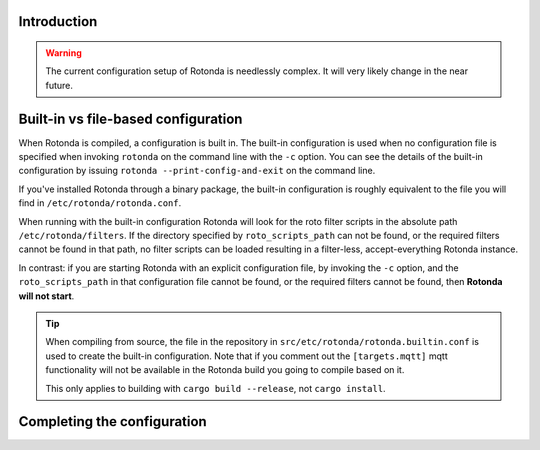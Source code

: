 Introduction
------------

.. warning::

    The current configuration setup of Rotonda is needlessly complex. It will
    very likely change in the near future.

Built-in vs file-based configuration
------------------------------------

When Rotonda is compiled, a configuration is built in. The built-in
configuration is used when no configuration file is specified when invoking
``rotonda`` on the command line with the ``-c`` option. You can see the
details of the built-in configuration by issuing ``rotonda
--print-config-and-exit`` on the command line.

If you've installed Rotonda through a binary package, the built-in
configuration is roughly equivalent to the file you will find in
``/etc/rotonda/rotonda.conf``.

When running with the built-in configuration Rotonda will look for the roto
filter scripts in the absolute path ``/etc/rotonda/filters``. If the directory
specified by ``roto_scripts_path`` can not be found, or the required filters
cannot be found in that path, no filter scripts can be loaded resulting in a
filter-less, accept-everything Rotonda instance.

In contrast: if you are starting Rotonda with an explicit configuration file,
by invoking the ``-c`` option, and the ``roto_scripts_path`` in that
configuration file cannot be found, or the required filters cannot be found,
then **Rotonda will not start**.

.. tip::

    When compiling from source, the file in the repository in
    ``src/etc/rotonda/rotonda.builtin.conf`` is used to create the built-in
    configuration. Note that if you comment out the ``[targets.mqtt]`` mqtt
    functionality will not be available in the Rotonda build you going to compile
    based on it.

    This only applies to building with ``cargo build --release``, not ``cargo install``.

Completing the configuration
----------------------------

